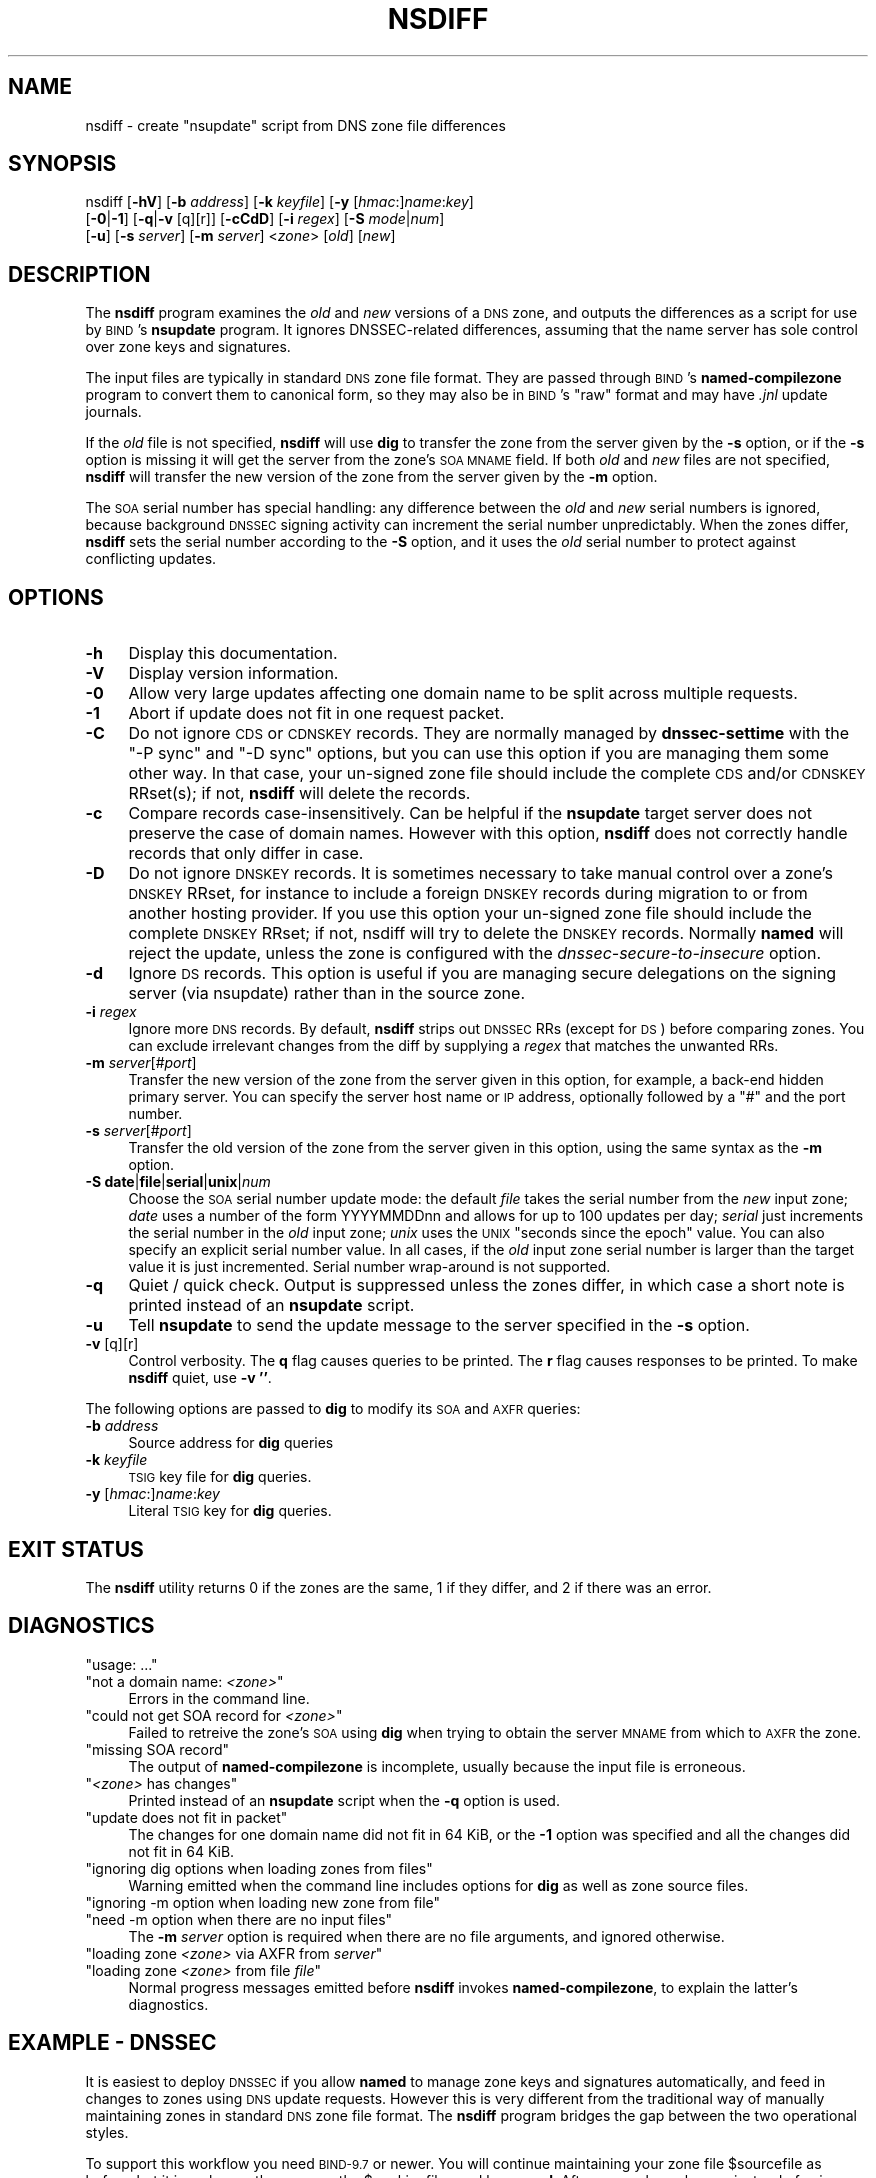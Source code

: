 .\" Automatically generated by Pod::Man 4.14 (Pod::Simple 3.40)
.\"
.\" Standard preamble:
.\" ========================================================================
.de Sp \" Vertical space (when we can't use .PP)
.if t .sp .5v
.if n .sp
..
.de Vb \" Begin verbatim text
.ft CW
.nf
.ne \\$1
..
.de Ve \" End verbatim text
.ft R
.fi
..
.\" Set up some character translations and predefined strings.  \*(-- will
.\" give an unbreakable dash, \*(PI will give pi, \*(L" will give a left
.\" double quote, and \*(R" will give a right double quote.  \*(C+ will
.\" give a nicer C++.  Capital omega is used to do unbreakable dashes and
.\" therefore won't be available.  \*(C` and \*(C' expand to `' in nroff,
.\" nothing in troff, for use with C<>.
.tr \(*W-
.ds C+ C\v'-.1v'\h'-1p'\s-2+\h'-1p'+\s0\v'.1v'\h'-1p'
.ie n \{\
.    ds -- \(*W-
.    ds PI pi
.    if (\n(.H=4u)&(1m=24u) .ds -- \(*W\h'-12u'\(*W\h'-12u'-\" diablo 10 pitch
.    if (\n(.H=4u)&(1m=20u) .ds -- \(*W\h'-12u'\(*W\h'-8u'-\"  diablo 12 pitch
.    ds L" ""
.    ds R" ""
.    ds C` ""
.    ds C' ""
'br\}
.el\{\
.    ds -- \|\(em\|
.    ds PI \(*p
.    ds L" ``
.    ds R" ''
.    ds C`
.    ds C'
'br\}
.\"
.\" Escape single quotes in literal strings from groff's Unicode transform.
.ie \n(.g .ds Aq \(aq
.el       .ds Aq '
.\"
.\" If the F register is >0, we'll generate index entries on stderr for
.\" titles (.TH), headers (.SH), subsections (.SS), items (.Ip), and index
.\" entries marked with X<> in POD.  Of course, you'll have to process the
.\" output yourself in some meaningful fashion.
.\"
.\" Avoid warning from groff about undefined register 'F'.
.de IX
..
.nr rF 0
.if \n(.g .if rF .nr rF 1
.if (\n(rF:(\n(.g==0)) \{\
.    if \nF \{\
.        de IX
.        tm Index:\\$1\t\\n%\t"\\$2"
..
.        if !\nF==2 \{\
.            nr % 0
.            nr F 2
.        \}
.    \}
.\}
.rr rF
.\" ========================================================================
.\"
.IX Title "NSDIFF 1"
.TH NSDIFF 1 "2020-07-03" "perl v5.32.0" "User Contributed Perl Documentation"
.\" For nroff, turn off justification.  Always turn off hyphenation; it makes
.\" way too many mistakes in technical documents.
.if n .ad l
.nh
.SH "NAME"
nsdiff \- create "nsupdate" script from DNS zone file differences
.SH "SYNOPSIS"
.IX Header "SYNOPSIS"
nsdiff [\fB\-hV\fR] [\fB\-b\fR \fIaddress\fR] [\fB\-k\fR \fIkeyfile\fR] [\fB\-y\fR [\fIhmac\fR:]\fIname\fR:\fIkey\fR]
       [\fB\-0\fR|\fB\-1\fR] [\fB\-q\fR|\fB\-v\fR [q][r]] [\fB\-cCdD\fR] [\fB\-i\fR \fIregex\fR] [\fB\-S\fR \fImode\fR|\fInum\fR]
       [\fB\-u\fR] [\fB\-s\fR \fIserver\fR] [\fB\-m\fR \fIserver\fR] <\fIzone\fR> [\fIold\fR] [\fInew\fR]
.SH "DESCRIPTION"
.IX Header "DESCRIPTION"
The \fBnsdiff\fR program examines the \fIold\fR and \fInew\fR versions of a \s-1DNS\s0
zone, and outputs the differences as a script for use by \s-1BIND\s0's
\&\fBnsupdate\fR program. It ignores DNSSEC-related differences, assuming
that the name server has sole control over zone keys and signatures.
.PP
The input files are typically in standard \s-1DNS\s0 zone file format. They
are passed through \s-1BIND\s0's \fBnamed-compilezone\fR program to convert them
to canonical form, so they may also be in \s-1BIND\s0's \*(L"raw\*(R" format and may
have \fI.jnl\fR update journals.
.PP
If the \fIold\fR file is not specified, \fBnsdiff\fR will use \fBdig\fR to transfer
the zone from the server given by the \fB\-s\fR option, or if the \fB\-s\fR option
is missing it will get the server from the zone's \s-1SOA MNAME\s0 field. If both
\&\fIold\fR and \fInew\fR files are not specified, \fBnsdiff\fR will transfer the new
version of the zone from the server given by the \fB\-m\fR option.
.PP
The \s-1SOA\s0 serial number has special handling: any difference between the
\&\fIold\fR and \fInew\fR serial numbers is ignored, because background \s-1DNSSEC\s0
signing activity can increment the serial number unpredictably. When
the zones differ, \fBnsdiff\fR sets the serial number according to the
\&\fB\-S\fR option, and it uses the \fIold\fR serial number to protect against
conflicting updates.
.SH "OPTIONS"
.IX Header "OPTIONS"
.IP "\fB\-h\fR" 4
.IX Item "-h"
Display this documentation.
.IP "\fB\-V\fR" 4
.IX Item "-V"
Display version information.
.IP "\fB\-0\fR" 4
.IX Item "-0"
Allow very large updates affecting one domain name to be split across
multiple requests.
.IP "\fB\-1\fR" 4
.IX Item "-1"
Abort if update does not fit in one request packet.
.IP "\fB\-C\fR" 4
.IX Item "-C"
Do not ignore \s-1CDS\s0 or \s-1CDNSKEY\s0 records. They are normally managed by
\&\fBdnssec-settime\fR with the \f(CW\*(C`\-P sync\*(C'\fR and \f(CW\*(C`\-D sync\*(C'\fR options, but you
can use this option if you are managing them some other way. In that
case, your un-signed zone file should include the complete \s-1CDS\s0 and/or
\&\s-1CDNSKEY\s0 RRset(s); if not, \fBnsdiff\fR will delete the records.
.IP "\fB\-c\fR" 4
.IX Item "-c"
Compare records case-insensitively. Can be helpful if the \fBnsupdate\fR
target server does not preserve the case of domain names. However with
this option, \fBnsdiff\fR does not correctly handle records that only
differ in case.
.IP "\fB\-D\fR" 4
.IX Item "-D"
Do not ignore \s-1DNSKEY\s0 records. It is sometimes necessary to take manual
control over a zone's \s-1DNSKEY\s0 RRset, for instance to include a foreign
\&\s-1DNSKEY\s0 records during migration to or from another hosting provider.
If you use this option your un-signed zone file should include the
complete \s-1DNSKEY\s0 RRset; if not, nsdiff will try to delete the \s-1DNSKEY\s0
records. Normally \fBnamed\fR will reject the update, unless the zone is
configured with the \fIdnssec-secure-to-insecure\fR option.
.IP "\fB\-d\fR" 4
.IX Item "-d"
Ignore \s-1DS\s0 records. This option is useful if you are managing secure
delegations on the signing server (via nsupdate) rather than in the
source zone.
.IP "\fB\-i\fR \fIregex\fR" 4
.IX Item "-i regex"
Ignore more \s-1DNS\s0 records. By default, \fBnsdiff\fR strips out \s-1DNSSEC\s0 RRs
(except for \s-1DS\s0) before comparing zones. You can exclude irrelevant
changes from the diff by supplying a \fIregex\fR that matches the
unwanted RRs.
.IP "\fB\-m\fR \fIserver\fR[#\fIport\fR]" 4
.IX Item "-m server[#port]"
Transfer the new version of the zone from the server given in this option,
for example, a back-end hidden primary server. You can specify the server
host name or \s-1IP\s0 address, optionally followed by a \*(L"#\*(R" and the port number.
.IP "\fB\-s\fR \fIserver\fR[#\fIport\fR]" 4
.IX Item "-s server[#port]"
Transfer the old version of the zone from the server given in this option,
using the same syntax as the \fB\-m\fR option.
.IP "\fB\-S\fR \fBdate\fR|\fBfile\fR|\fBserial\fR|\fBunix\fR|\fInum\fR" 4
.IX Item "-S date|file|serial|unix|num"
Choose the \s-1SOA\s0 serial number update mode: the default \fIfile\fR takes
the serial number from the \fInew\fR input zone; \fIdate\fR uses a number of
the form YYYYMMDDnn and allows for up to 100 updates per day;
\&\fIserial\fR just increments the serial number in the \fIold\fR input zone;
\&\fIunix\fR uses the \s-1UNIX\s0 \*(L"seconds since the epoch\*(R" value. You can also
specify an explicit serial number value. In all cases, if the \fIold\fR
input zone serial number is larger than the target value it is just
incremented. Serial number wrap-around is not supported.
.IP "\fB\-q\fR" 4
.IX Item "-q"
Quiet / quick check. Output is suppressed unless the zones differ, in
which case a short note is printed instead of an \fBnsupdate\fR script.
.IP "\fB\-u\fR" 4
.IX Item "-u"
Tell \fBnsupdate\fR to send the update message to the server specified in the
\&\fB\-s\fR option.
.IP "\fB\-v\fR [q][r]" 4
.IX Item "-v [q][r]"
Control verbosity.
The \fBq\fR flag causes queries to be printed.
The \fBr\fR flag causes responses to be printed.
To make \fBnsdiff\fR quiet, use \fB\-v ''\fR.
.PP
The following options are passed to \fBdig\fR to modify its \s-1SOA\s0 and \s-1AXFR\s0
queries:
.IP "\fB\-b\fR \fIaddress\fR" 4
.IX Item "-b address"
Source address for \fBdig\fR queries
.IP "\fB\-k\fR \fIkeyfile\fR" 4
.IX Item "-k keyfile"
\&\s-1TSIG\s0 key file for \fBdig\fR queries.
.IP "\fB\-y\fR [\fIhmac\fR:]\fIname\fR:\fIkey\fR" 4
.IX Item "-y [hmac:]name:key"
Literal \s-1TSIG\s0 key for \fBdig\fR queries.
.SH "EXIT STATUS"
.IX Header "EXIT STATUS"
The \fBnsdiff\fR utility returns 0 if the zones are the same, 1 if they
differ, and 2 if there was an error.
.SH "DIAGNOSTICS"
.IX Header "DIAGNOSTICS"
.ie n .IP """usage: ...""" 4
.el .IP "\f(CWusage: ...\fR" 4
.IX Item "usage: ..."
.PD 0
.ie n .IP """not a domain name: \fI<zone>\fP""" 4
.el .IP "\f(CWnot a domain name: \f(CI<zone>\f(CW\fR" 4
.IX Item "not a domain name: <zone>"
.PD
Errors in the command line.
.ie n .IP """could not get SOA record for \fI<zone>\fP""" 4
.el .IP "\f(CWcould not get SOA record for \f(CI<zone>\f(CW\fR" 4
.IX Item "could not get SOA record for <zone>"
Failed to retreive the zone's \s-1SOA\s0 using \fBdig\fR when trying to obtain
the server \s-1MNAME\s0 from which to \s-1AXFR\s0 the zone.
.ie n .IP """missing SOA record""" 4
.el .IP "\f(CWmissing SOA record\fR" 4
.IX Item "missing SOA record"
The output of \fBnamed-compilezone\fR is incomplete,
usually because the input file is erroneous.
.ie n .IP """\fI<zone>\fP has changes""" 4
.el .IP "\f(CW\f(CI<zone>\f(CW has changes\fR" 4
.IX Item "<zone> has changes"
Printed instead of an \fBnsupdate\fR script when the \fB\-q\fR option is
used.
.ie n .IP """update does not fit in packet""" 4
.el .IP "\f(CWupdate does not fit in packet\fR" 4
.IX Item "update does not fit in packet"
The changes for one domain name did not fit in 64 KiB, or the \fB\-1\fR
option was specified and all the changes did not fit in 64 KiB.
.ie n .IP """ignoring dig options when loading zones from files""" 4
.el .IP "\f(CWignoring dig options when loading zones from files\fR" 4
.IX Item "ignoring dig options when loading zones from files"
Warning emitted when the command line includes options for \fBdig\fR
as well as zone source files.
.ie n .IP """ignoring \-m option when loading new zone from file""" 4
.el .IP "\f(CWignoring \-m option when loading new zone from file\fR" 4
.IX Item "ignoring -m option when loading new zone from file"
.PD 0
.ie n .IP """need \-m option when there are no input files""" 4
.el .IP "\f(CWneed \-m option when there are no input files\fR" 4
.IX Item "need -m option when there are no input files"
.PD
The \fB\-m\fR \fIserver\fR option is required when there are no file arguments,
and ignored otherwise.
.ie n .IP """loading zone \fI<zone>\fP via AXFR from \fIserver\fP""" 4
.el .IP "\f(CWloading zone \f(CI<zone>\f(CW via AXFR from \f(CIserver\f(CW\fR" 4
.IX Item "loading zone <zone> via AXFR from server"
.PD 0
.ie n .IP """loading zone \fI<zone>\fP from file \fIfile\fP""" 4
.el .IP "\f(CWloading zone \f(CI<zone>\f(CW from file \f(CIfile\f(CW\fR" 4
.IX Item "loading zone <zone> from file file"
.PD
Normal progress messages emitted before \fBnsdiff\fR invokes
\&\fBnamed-compilezone\fR, to explain the latter's diagnostics.
.SH "EXAMPLE \- DNSSEC"
.IX Header "EXAMPLE - DNSSEC"
It is easiest to deploy \s-1DNSSEC\s0 if you allow \fBnamed\fR to manage zone keys
and signatures automatically, and feed in changes to zones using \s-1DNS\s0
update requests. However this is very different from the traditional way
of manually maintaining zones in standard \s-1DNS\s0 zone file format. The
\&\fBnsdiff\fR program bridges the gap between the two operational styles.
.PP
To support this workflow you need \s-1BIND\-9.7\s0 or newer. You will continue
maintaining your zone file \f(CW$sourcefile\fR as before, but it is no
longer the same as the \f(CW$workingfile\fR used by \fBnamed\fR. After you make
a change, instead of using \f(CW\*(C`rndc reload $zone\*(C'\fR, run \f(CW\*(C`nsdiff $zone
$sourcefile | nsupdate \-l\*(C'\fR.
.PP
Configure your zone as follows, to support \s-1DNSSEC\s0 and local dynamic updates:
.PP
.Vb 6
\&  zone $zone {
\&    type primary;
\&    file "$workingfile";
\&    auto\-dnssec maintain;
\&    update\-policy local;
\&  };
.Ve
.PP
To create \s-1DNSSEC\s0 keys for your zone, change to named's working directory
and run these commands:
.PP
.Vb 2
\&  dnssec\-keygen \-f KSK $zone
\&  dnssec\-keygen $zone
.Ve
.SH "EXAMPLE \- bump-in-the-wire signing"
.IX Header "EXAMPLE - bump-in-the-wire signing"
A common arrangement for \s-1DNSSEC\s0 is to have a primary server that is
oblivious to \s-1DNSSEC,\s0 a signing server which transfers the zone from the
primary and adds the \s-1DNSSEC\s0 records, and a number of secondary servers
which transfer the zone from the signer and which are the public
authoritative servers.
.PP
You can implement this with \fBnsdiff\fR, which handles the transfer of the
zone from the primary to the signer. No modifications to the primary are
necessary. You set up the signer as in the previous section. To transfer
changes from the primary to the signer, run the following on the signer:
.PP
.Vb 1
\&  nsdiff \-m $primary \-s $signer $zone | nsupdate \-l
.Ve
.SH "EXAMPLE \- dynamic reverse DNS"
.IX Header "EXAMPLE - dynamic reverse DNS"
You have a reverse zone such as \f(CW\*(C`2.0.192.in\-addr.arpa\*(C'\fR which is
mostly managed dynamically by a \s-1DHCP\s0 server, but which also has some
static records (for network equipment, say). You can maintain the
static part in a \s-1DNS\s0 zone file and feed any changes into the live
dynamic zone by telling \fBnsdiff\fR to ignore the dynamic entries. Say
all the static equipment has \s-1IP\s0 addresses between 192.0.2.250 and
192.0.2.255, then you can run the command pipeline:
.PP
.Vb 2
\&  nsdiff \-i \*(Aq^(?!25\ed\e.)\*(Aq 2.0.192.in\-addr.arpa 2.0.192.static |
\&    nsupdate \-l
.Ve
.SH "CAVEATS"
.IX Header "CAVEATS"
By default \fBnsdiff\fR does not maintain the transactional semantics of
native \s-1DNS\s0 update requests when the diff is big: it applies large changes
in multiple update requests. To minimise the problems this may cause,
\&\fBnsdiff\fR ensures each domain name's changes are all in the same update
request. There is still a small risk of clients not seeing a change applied
atomically when that matters (e.g. altering an \s-1MX\s0 and creating the new
target in the same transaction). You can avoid the risk by using the \fB\-1\fR
option to prevent multi-packet updates, or by being careful about changes
that depend on multiple domain names.
.PP
The update requests emitted by \fBnsdiff\fR include \s-1SOA\s0 serial number
prerequisite checks to ensure that the zone has not changed while it is
running. This can happen even in simple setups if \fBnamed\fR happens to be
re-signing the zone at the time you make an update. Unfortunately the \s-1DNS\s0
update protocol does not allow for good error reporting when a prerequisite
check fails. You can use \fBnspatch\fR to cope with this problem.
.SH "BUGS"
.IX Header "BUGS"
When updating a name's \s-1DNS\s0 records, \fBnsdiff\fR first deletes the old
ones then adds the new ones. This ensures that \s-1CNAME\s0 replacements and
\&\s-1TTL\s0 changes work correctly. However, this update strategy prevents you
from replacing every record in a zone's apex \s-1NS\s0 RRset in one update,
because it isn't possible to delete all a zone's name servers.
.SH "VERSION"
.IX Header "VERSION"
.Vb 1
\&  This is nsdiff\-1.82 <https://dotat.at/prog/nsdiff/>
\&
\&  Written by Tony Finch <fanf2@cam.ac.uk> <dot@dotat.at>
\&  at Cambridge University Information Services.
\&  You may do anything with this. It has no warranty.
\&  <https://creativecommons.org/publicdomain/zero/1.0/>
.Ve
.SH "ACKNOWLEDGMENTS"
.IX Header "ACKNOWLEDGMENTS"
Thanks to Mike Bristow, Piete Brooks (University of Cambridge Computer
Laboratory), Terry Burton (University of Leicester), Owen Dunn
(University of Cambridge Faculty of Mathematics), \s-1JP\s0 Mens, Mohamad
Shidiq Purnama (\s-1PANDI\s0), and Jordan Rieger (webnames.ca) for providing
useful feedback.
.SH "SEE ALSO"
.IX Header "SEE ALSO"
\&\fBnspatch\fR\|(1), \fBnsupdate\fR\|(1), \fBnsvi\fR\|(1), \fBdig\fR\|(1),
\&\fBnamed\fR\|(8), \fBnamed\-compilezone\fR\|(8), \fBperlre\fR\|(1)
